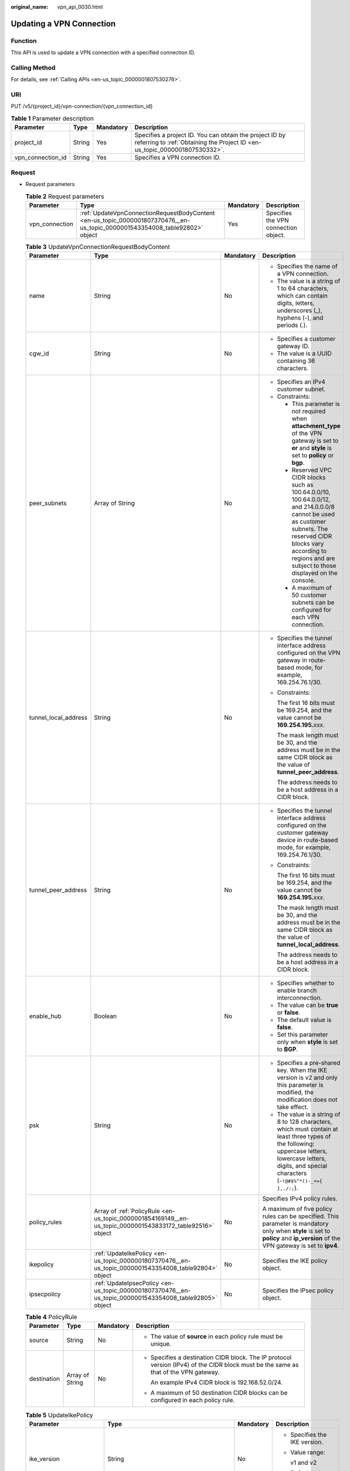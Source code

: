 :original_name: vpn_api_0030.html

.. _vpn_api_0030:

Updating a VPN Connection
=========================

Function
--------

This API is used to update a VPN connection with a specified connection ID.

Calling Method
--------------

For details, see :ref:`Calling APIs <en-us_topic_0000001807530276>`.

URI
---

PUT /v5/{project_id}/vpn-connection/{vpn_connection_id}

.. table:: **Table 1** Parameter description

   +-------------------+--------+-----------+---------------------------------------------------------------------------------------------------------------------------------------+
   | Parameter         | Type   | Mandatory | Description                                                                                                                           |
   +===================+========+===========+=======================================================================================================================================+
   | project_id        | String | Yes       | Specifies a project ID. You can obtain the project ID by referring to :ref:`Obtaining the Project ID <en-us_topic_0000001807530332>`. |
   +-------------------+--------+-----------+---------------------------------------------------------------------------------------------------------------------------------------+
   | vpn_connection_id | String | Yes       | Specifies a VPN connection ID.                                                                                                        |
   +-------------------+--------+-----------+---------------------------------------------------------------------------------------------------------------------------------------+

Request
-------

-  Request parameters

   .. table:: **Table 2** Request parameters

      +----------------+-----------------------------------------------------------------------------------------------------------------------------+-----------+--------------------------------------+
      | Parameter      | Type                                                                                                                        | Mandatory | Description                          |
      +================+=============================================================================================================================+===========+======================================+
      | vpn_connection | :ref:`UpdateVpnConnectionRequestBodyContent <en-us_topic_0000001807370476__en-us_topic_0000001543354008_table92802>` object | Yes       | Specifies the VPN connection object. |
      +----------------+-----------------------------------------------------------------------------------------------------------------------------+-----------+--------------------------------------+

   .. _en-us_topic_0000001807370476__en-us_topic_0000001543354008_table92802:

   .. table:: **Table 3** UpdateVpnConnectionRequestBodyContent

      +----------------------+-----------------------------------------------------------------------------------------------------------+-----------------+--------------------------------------------------------------------------------------------------------------------------------------------------------------------------------------------------------------------------------+
      | Parameter            | Type                                                                                                      | Mandatory       | Description                                                                                                                                                                                                                    |
      +======================+===========================================================================================================+=================+================================================================================================================================================================================================================================+
      | name                 | String                                                                                                    | No              | -  Specifies the name of a VPN connection.                                                                                                                                                                                     |
      |                      |                                                                                                           |                 | -  The value is a string of 1 to 64 characters, which can contain digits, letters, underscores (_), hyphens (-), and periods (.).                                                                                              |
      +----------------------+-----------------------------------------------------------------------------------------------------------+-----------------+--------------------------------------------------------------------------------------------------------------------------------------------------------------------------------------------------------------------------------+
      | cgw_id               | String                                                                                                    | No              | -  Specifies a customer gateway ID.                                                                                                                                                                                            |
      |                      |                                                                                                           |                 | -  The value is a UUID containing 36 characters.                                                                                                                                                                               |
      +----------------------+-----------------------------------------------------------------------------------------------------------+-----------------+--------------------------------------------------------------------------------------------------------------------------------------------------------------------------------------------------------------------------------+
      | peer_subnets         | Array of String                                                                                           | No              | -  Specifies an IPv4 customer subnet.                                                                                                                                                                                          |
      |                      |                                                                                                           |                 | -  Constraints:                                                                                                                                                                                                                |
      |                      |                                                                                                           |                 |                                                                                                                                                                                                                                |
      |                      |                                                                                                           |                 |    -  This parameter is not required when **attachment_type** of the VPN gateway is set to **er** and **style** is set to **policy** or **bgp**.                                                                               |
      |                      |                                                                                                           |                 |                                                                                                                                                                                                                                |
      |                      |                                                                                                           |                 |    -  Reserved VPC CIDR blocks such as 100.64.0.0/10, 100.64.0.0/12, and 214.0.0.0/8 cannot be used as customer subnets. The reserved CIDR blocks vary according to regions and are subject to those displayed on the console. |
      |                      |                                                                                                           |                 |                                                                                                                                                                                                                                |
      |                      |                                                                                                           |                 |    -  A maximum of 50 customer subnets can be configured for each VPN connection.                                                                                                                                              |
      +----------------------+-----------------------------------------------------------------------------------------------------------+-----------------+--------------------------------------------------------------------------------------------------------------------------------------------------------------------------------------------------------------------------------+
      | tunnel_local_address | String                                                                                                    | No              | -  Specifies the tunnel interface address configured on the VPN gateway in route-based mode, for example, 169.254.76.1/30.                                                                                                     |
      |                      |                                                                                                           |                 |                                                                                                                                                                                                                                |
      |                      |                                                                                                           |                 | -  Constraints:                                                                                                                                                                                                                |
      |                      |                                                                                                           |                 |                                                                                                                                                                                                                                |
      |                      |                                                                                                           |                 |    The first 16 bits must be 169.254, and the value cannot be **169.254.195.**\ *xxx*.                                                                                                                                         |
      |                      |                                                                                                           |                 |                                                                                                                                                                                                                                |
      |                      |                                                                                                           |                 |    The mask length must be 30, and the address must be in the same CIDR block as the value of **tunnel_peer_address**.                                                                                                         |
      |                      |                                                                                                           |                 |                                                                                                                                                                                                                                |
      |                      |                                                                                                           |                 |    The address needs to be a host address in a CIDR block.                                                                                                                                                                     |
      +----------------------+-----------------------------------------------------------------------------------------------------------+-----------------+--------------------------------------------------------------------------------------------------------------------------------------------------------------------------------------------------------------------------------+
      | tunnel_peer_address  | String                                                                                                    | No              | -  Specifies the tunnel interface address configured on the customer gateway device in route-based mode, for example, 169.254.76.1/30.                                                                                         |
      |                      |                                                                                                           |                 |                                                                                                                                                                                                                                |
      |                      |                                                                                                           |                 | -  Constraints:                                                                                                                                                                                                                |
      |                      |                                                                                                           |                 |                                                                                                                                                                                                                                |
      |                      |                                                                                                           |                 |    The first 16 bits must be 169.254, and the value cannot be **169.254.195.**\ *xxx*.                                                                                                                                         |
      |                      |                                                                                                           |                 |                                                                                                                                                                                                                                |
      |                      |                                                                                                           |                 |    The mask length must be 30, and the address must be in the same CIDR block as the value of **tunnel_local_address**.                                                                                                        |
      |                      |                                                                                                           |                 |                                                                                                                                                                                                                                |
      |                      |                                                                                                           |                 |    The address needs to be a host address in a CIDR block.                                                                                                                                                                     |
      +----------------------+-----------------------------------------------------------------------------------------------------------+-----------------+--------------------------------------------------------------------------------------------------------------------------------------------------------------------------------------------------------------------------------+
      | enable_hub           | Boolean                                                                                                   | No              | -  Specifies whether to enable branch interconnection.                                                                                                                                                                         |
      |                      |                                                                                                           |                 | -  The value can be **true** or **false**.                                                                                                                                                                                     |
      |                      |                                                                                                           |                 | -  The default value is **false**.                                                                                                                                                                                             |
      |                      |                                                                                                           |                 | -  Set this parameter only when **style** is set to **BGP**.                                                                                                                                                                   |
      +----------------------+-----------------------------------------------------------------------------------------------------------+-----------------+--------------------------------------------------------------------------------------------------------------------------------------------------------------------------------------------------------------------------------+
      | psk                  | String                                                                                                    | No              | -  Specifies a pre-shared key. When the IKE version is v2 and only this parameter is modified, the modification does not take effect.                                                                                          |
      |                      |                                                                                                           |                 | -  The value is a string of 8 to 128 characters, which must contain at least three types of the following: uppercase letters, lowercase letters, digits, and special characters (``~!@#$%^*()-_+={ },./:;``).                  |
      +----------------------+-----------------------------------------------------------------------------------------------------------+-----------------+--------------------------------------------------------------------------------------------------------------------------------------------------------------------------------------------------------------------------------+
      | policy_rules         | Array of :ref:`PolicyRule <en-us_topic_0000001854169149__en-us_topic_0000001543833172_table92516>` object | No              | Specifies IPv4 policy rules.                                                                                                                                                                                                   |
      |                      |                                                                                                           |                 |                                                                                                                                                                                                                                |
      |                      |                                                                                                           |                 | A maximum of five policy rules can be specified. This parameter is mandatory only when **style** is set to **policy** and **ip_version** of the VPN gateway is set to **ipv4**.                                                |
      +----------------------+-----------------------------------------------------------------------------------------------------------+-----------------+--------------------------------------------------------------------------------------------------------------------------------------------------------------------------------------------------------------------------------+
      | ikepolicy            | :ref:`UpdateIkePolicy <en-us_topic_0000001807370476__en-us_topic_0000001543354008_table92804>` object     | No              | Specifies the IKE policy object.                                                                                                                                                                                               |
      +----------------------+-----------------------------------------------------------------------------------------------------------+-----------------+--------------------------------------------------------------------------------------------------------------------------------------------------------------------------------------------------------------------------------+
      | ipsecpolicy          | :ref:`UpdateIpsecPolicy <en-us_topic_0000001807370476__en-us_topic_0000001543354008_table92805>` object   | No              | Specifies the IPsec policy object.                                                                                                                                                                                             |
      +----------------------+-----------------------------------------------------------------------------------------------------------+-----------------+--------------------------------------------------------------------------------------------------------------------------------------------------------------------------------------------------------------------------------+

   .. table:: **Table 4** PolicyRule

      +-----------------+-----------------+-----------------+--------------------------------------------------------------------------------------------------------------------------------------+
      | Parameter       | Type            | Mandatory       | Description                                                                                                                          |
      +=================+=================+=================+======================================================================================================================================+
      | source          | String          | No              | -  The value of **source** in each policy rule must be unique.                                                                       |
      +-----------------+-----------------+-----------------+--------------------------------------------------------------------------------------------------------------------------------------+
      | destination     | Array of String | No              | -  Specifies a destination CIDR block. The IP protocol version (IPv4) of the CIDR block must be the same as that of the VPN gateway. |
      |                 |                 |                 |                                                                                                                                      |
      |                 |                 |                 |    An example IPv4 CIDR block is 192.168.52.0/24.                                                                                    |
      |                 |                 |                 |                                                                                                                                      |
      |                 |                 |                 | -  A maximum of 50 destination CIDR blocks can be configured in each policy rule.                                                    |
      +-----------------+-----------------+-----------------+--------------------------------------------------------------------------------------------------------------------------------------+

   .. _en-us_topic_0000001807370476__en-us_topic_0000001543354008_table92804:

   .. table:: **Table 5** UpdateIkePolicy

      +--------------------------+-------------------------------------------------------------------------------------------------+-----------------+------------------------------------------------------------------------------------------------------------------------------------------------------------------------------+
      | Parameter                | Type                                                                                            | Mandatory       | Description                                                                                                                                                                  |
      +==========================+=================================================================================================+=================+==============================================================================================================================================================================+
      | ike_version              | String                                                                                          | No              | -  Specifies the IKE version.                                                                                                                                                |
      |                          |                                                                                                 |                 |                                                                                                                                                                              |
      |                          |                                                                                                 |                 | -  Value range:                                                                                                                                                              |
      |                          |                                                                                                 |                 |                                                                                                                                                                              |
      |                          |                                                                                                 |                 |    v1 and v2                                                                                                                                                                 |
      |                          |                                                                                                 |                 |                                                                                                                                                                              |
      |                          |                                                                                                 |                 | -  Default value:                                                                                                                                                            |
      |                          |                                                                                                 |                 |                                                                                                                                                                              |
      |                          |                                                                                                 |                 |    v2                                                                                                                                                                        |
      +--------------------------+-------------------------------------------------------------------------------------------------+-----------------+------------------------------------------------------------------------------------------------------------------------------------------------------------------------------+
      | phase1_negotiation_mode  | String                                                                                          | No              | -  Specifies the negotiation mode.                                                                                                                                           |
      |                          |                                                                                                 |                 |                                                                                                                                                                              |
      |                          |                                                                                                 |                 | -  Value range:                                                                                                                                                              |
      |                          |                                                                                                 |                 |                                                                                                                                                                              |
      |                          |                                                                                                 |                 |    **main**: ensures high security during negotiation.                                                                                                                       |
      |                          |                                                                                                 |                 |                                                                                                                                                                              |
      |                          |                                                                                                 |                 |    **aggressive**: ensures fast negotiation and a high negotiation success rate.                                                                                             |
      |                          |                                                                                                 |                 |                                                                                                                                                                              |
      |                          |                                                                                                 |                 | -  This parameter takes effect only for IKEv1.                                                                                                                               |
      +--------------------------+-------------------------------------------------------------------------------------------------+-----------------+------------------------------------------------------------------------------------------------------------------------------------------------------------------------------+
      | authentication_algorithm | String                                                                                          | No              | -  Specifies an authentication algorithm. The modification of this field takes effect only after SAs in phase 1 are aged.                                                    |
      |                          |                                                                                                 |                 |                                                                                                                                                                              |
      |                          |                                                                                                 |                 | -  Value range:                                                                                                                                                              |
      |                          |                                                                                                 |                 |                                                                                                                                                                              |
      |                          |                                                                                                 |                 |    sha2-512, sha2-384, sha2-256, sha1, md5                                                                                                                                   |
      |                          |                                                                                                 |                 |                                                                                                                                                                              |
      |                          |                                                                                                 |                 |    Exercise caution when using **sha1** and **md5** as they have low security.                                                                                               |
      +--------------------------+-------------------------------------------------------------------------------------------------+-----------------+------------------------------------------------------------------------------------------------------------------------------------------------------------------------------+
      | encryption_algorithm     | String                                                                                          | No              | -  Specifies an encryption algorithm. The modification of this field takes effect only after SAs in phase 1 are aged.                                                        |
      |                          |                                                                                                 |                 |                                                                                                                                                                              |
      |                          |                                                                                                 |                 | -  Value range:                                                                                                                                                              |
      |                          |                                                                                                 |                 |                                                                                                                                                                              |
      |                          |                                                                                                 |                 |    aes-256-gcm-16, aes-128-gcm-16, aes-256, aes-192, aes-128, 3des                                                                                                           |
      |                          |                                                                                                 |                 |                                                                                                                                                                              |
      |                          |                                                                                                 |                 |    Exercise caution when using **3des**, **aes-128**, **aes-192**, and **aes-256** as they have low security.                                                                |
      +--------------------------+-------------------------------------------------------------------------------------------------+-----------------+------------------------------------------------------------------------------------------------------------------------------------------------------------------------------+
      | dh_group                 | String                                                                                          | No              | -  Specifies the DH group used for key exchange in phase 1. The modification of this field takes effect only after SAs in phase 1 are aged.                                  |
      |                          |                                                                                                 |                 |                                                                                                                                                                              |
      |                          |                                                                                                 |                 | -  The value can be **group1**, **group2**, **group5**, **group14**, **group15**, **group16**, **group19**, **group20**, or **group21**.                                     |
      |                          |                                                                                                 |                 |                                                                                                                                                                              |
      |                          |                                                                                                 |                 |    Exercise caution when using **group1**, **group2**, **group5**, or **group14** as they have low security.                                                                 |
      +--------------------------+-------------------------------------------------------------------------------------------------+-----------------+------------------------------------------------------------------------------------------------------------------------------------------------------------------------------+
      | lifetime_seconds         | Integer                                                                                         | No              | -  Specifies the SA lifetime. When the lifetime expires, an IKE SA is automatically updated. The modification of this field takes effect only after SAs in phase 1 are aged. |
      |                          |                                                                                                 |                 | -  The value ranges from 60 to 604800, in seconds.                                                                                                                           |
      +--------------------------+-------------------------------------------------------------------------------------------------+-----------------+------------------------------------------------------------------------------------------------------------------------------------------------------------------------------+
      | local_id_type            | String                                                                                          | No              | -  Specifies the local ID type.                                                                                                                                              |
      |                          |                                                                                                 |                 | -  Value range:                                                                                                                                                              |
      |                          |                                                                                                 |                 |                                                                                                                                                                              |
      |                          |                                                                                                 |                 |    -  **ip**                                                                                                                                                                 |
      |                          |                                                                                                 |                 |    -  **fqdn** (currently not supported)                                                                                                                                     |
      +--------------------------+-------------------------------------------------------------------------------------------------+-----------------+------------------------------------------------------------------------------------------------------------------------------------------------------------------------------+
      | local_id                 | String                                                                                          | No              | -  Specifies the local ID.                                                                                                                                                   |
      |                          |                                                                                                 |                 |                                                                                                                                                                              |
      |                          |                                                                                                 |                 | -  Constraints:                                                                                                                                                              |
      |                          |                                                                                                 |                 |                                                                                                                                                                              |
      |                          |                                                                                                 |                 |    When **local_id_type** is set to **ip**, this parameter is optional. If it is set, the value must be an IPv4 address.                                                     |
      +--------------------------+-------------------------------------------------------------------------------------------------+-----------------+------------------------------------------------------------------------------------------------------------------------------------------------------------------------------+
      | peer_id_type             | String                                                                                          | No              | -  Specifies the peer ID type.                                                                                                                                               |
      |                          |                                                                                                 |                 | -  Value range:                                                                                                                                                              |
      |                          |                                                                                                 |                 |                                                                                                                                                                              |
      |                          |                                                                                                 |                 |    -  **ip**                                                                                                                                                                 |
      |                          |                                                                                                 |                 |    -  **fqdn** (currently not supported)                                                                                                                                     |
      +--------------------------+-------------------------------------------------------------------------------------------------+-----------------+------------------------------------------------------------------------------------------------------------------------------------------------------------------------------+
      | peer_id                  | String                                                                                          | No              | -  Specifies the peer ID.                                                                                                                                                    |
      |                          |                                                                                                 |                 |                                                                                                                                                                              |
      |                          |                                                                                                 |                 | -  Constraints:                                                                                                                                                              |
      |                          |                                                                                                 |                 |                                                                                                                                                                              |
      |                          |                                                                                                 |                 |    When **local_id_type** is set to **ip**, this parameter is optional. If it is set, the value must be an IPv4 address.                                                     |
      +--------------------------+-------------------------------------------------------------------------------------------------+-----------------+------------------------------------------------------------------------------------------------------------------------------------------------------------------------------+
      | dpd                      | :ref:`UpdateDpd <en-us_topic_0000001807370476__en-us_topic_0000001543354008_table92806>` object | No              | Specifies the DPD object.                                                                                                                                                    |
      +--------------------------+-------------------------------------------------------------------------------------------------+-----------------+------------------------------------------------------------------------------------------------------------------------------------------------------------------------------+

   .. _en-us_topic_0000001807370476__en-us_topic_0000001543354008_table92806:

   .. table:: **Table 6** UpdateDpd

      +-----------------+-----------------+-----------------+------------------------------------------------------------------------------------------------------+
      | Parameter       | Type            | Mandatory       | Description                                                                                          |
      +=================+=================+=================+======================================================================================================+
      | timeout         | Integer         | No              | -  Specifies the interval for retransmitting DPD packets.                                            |
      |                 |                 |                 | -  The value ranges from 2 to 60, in seconds. The default value is 15.                               |
      +-----------------+-----------------+-----------------+------------------------------------------------------------------------------------------------------+
      | interval        | Integer         | No              | -  Specifies the DPD idle timeout period.                                                            |
      |                 |                 |                 | -  The value ranges from 10 to 3600, in seconds. The default value is 30.                            |
      +-----------------+-----------------+-----------------+------------------------------------------------------------------------------------------------------+
      | msg             | String          | No              | -  Specifies the format of DPD packets.                                                              |
      |                 |                 |                 |                                                                                                      |
      |                 |                 |                 | -  Value range:                                                                                      |
      |                 |                 |                 |                                                                                                      |
      |                 |                 |                 |    **seq-hash-notify**: indicates that the payload of DPD packets is in the sequence of hash-notify. |
      |                 |                 |                 |                                                                                                      |
      |                 |                 |                 |    **seq-notify-hash**: indicates that the payload of DPD packets is in the sequence of notify-hash. |
      |                 |                 |                 |                                                                                                      |
      |                 |                 |                 |    The default value is **seq-hash-notify**.                                                         |
      +-----------------+-----------------+-----------------+------------------------------------------------------------------------------------------------------+

   .. _en-us_topic_0000001807370476__en-us_topic_0000001543354008_table92805:

   .. table:: **Table 7** UpdateIpsecPolicy

      +--------------------------+-----------------+-----------------+----------------------------------------------------------------------------------------------------------------------------------------------------------------------------------------------------------------------------------+
      | Parameter                | Type            | Mandatory       | Description                                                                                                                                                                                                                      |
      +==========================+=================+=================+==================================================================================================================================================================================================================================+
      | authentication_algorithm | String          | No              | -  Specifies an authentication algorithm. Exercise caution when using SHA1 and MD5 as they have low security. The modification of this field takes effect only after SAs in phase 2 are aged.                                    |
      |                          |                 |                 |                                                                                                                                                                                                                                  |
      |                          |                 |                 | -  Value range:                                                                                                                                                                                                                  |
      |                          |                 |                 |                                                                                                                                                                                                                                  |
      |                          |                 |                 |    sha2-512, sha2-384, sha2-256, sha1, md5                                                                                                                                                                                       |
      +--------------------------+-----------------+-----------------+----------------------------------------------------------------------------------------------------------------------------------------------------------------------------------------------------------------------------------+
      | encryption_algorithm     | String          | No              | -  Specifies an encryption algorithm. Exercise caution when using **3des**, **aes-128**, **aes-192**, and **aes-256** as they have low security. The modification of this field takes effect only after SAs in phase 2 are aged. |
      |                          |                 |                 |                                                                                                                                                                                                                                  |
      |                          |                 |                 | -  Value range:                                                                                                                                                                                                                  |
      |                          |                 |                 |                                                                                                                                                                                                                                  |
      |                          |                 |                 |    aes-256-gcm-16, aes-128-gcm-16, aes-256, aes-192, aes-128, 3des                                                                                                                                                               |
      +--------------------------+-----------------+-----------------+----------------------------------------------------------------------------------------------------------------------------------------------------------------------------------------------------------------------------------+
      | pfs                      | String          | No              | -  Specifies the DH key group used by PFS.                                                                                                                                                                                       |
      |                          |                 |                 |                                                                                                                                                                                                                                  |
      |                          |                 |                 | -  The value can be **group1**, **group2**, **group5**, **group14**, **group15**, **group16**, **group19**, **group20**, **group21**, or **disable**. The default value is **group15**.                                          |
      |                          |                 |                 |                                                                                                                                                                                                                                  |
      |                          |                 |                 |    Exercise caution when using **group1**, **group2**, **group5**, or **group14** as they have low security.                                                                                                                     |
      +--------------------------+-----------------+-----------------+----------------------------------------------------------------------------------------------------------------------------------------------------------------------------------------------------------------------------------+
      | transform_protocol       | String          | No              | -  Specifies the transfer protocol.                                                                                                                                                                                              |
      |                          |                 |                 |                                                                                                                                                                                                                                  |
      |                          |                 |                 | -  Value range:                                                                                                                                                                                                                  |
      |                          |                 |                 |                                                                                                                                                                                                                                  |
      |                          |                 |                 |    **esp**: encapsulating security payload protocol                                                                                                                                                                              |
      |                          |                 |                 |                                                                                                                                                                                                                                  |
      |                          |                 |                 |    The default value is **esp**.                                                                                                                                                                                                 |
      +--------------------------+-----------------+-----------------+----------------------------------------------------------------------------------------------------------------------------------------------------------------------------------------------------------------------------------+
      | lifetime_seconds         | Integer         | No              | -  Specifies the lifetime of a tunnel established over an IPsec connection. The modification of this field takes effect only after SAs in phase 2 are aged.                                                                      |
      |                          |                 |                 | -  The value ranges from 30 to 604800, in seconds. The default value is 3600.                                                                                                                                                    |
      +--------------------------+-----------------+-----------------+----------------------------------------------------------------------------------------------------------------------------------------------------------------------------------------------------------------------------------+
      | encapsulation_mode       | String          | No              | -  Specifies the packet encapsulation mode.                                                                                                                                                                                      |
      |                          |                 |                 |                                                                                                                                                                                                                                  |
      |                          |                 |                 | -  Value range:                                                                                                                                                                                                                  |
      |                          |                 |                 |                                                                                                                                                                                                                                  |
      |                          |                 |                 |    **tunnel**: encapsulates packets in tunnel mode.                                                                                                                                                                              |
      |                          |                 |                 |                                                                                                                                                                                                                                  |
      |                          |                 |                 |    The default value is **tunnel**.                                                                                                                                                                                              |
      +--------------------------+-----------------+-----------------+----------------------------------------------------------------------------------------------------------------------------------------------------------------------------------------------------------------------------------+

-  Example requests

   #. Update the customer subnet.

      .. code-block:: text

         PUT https://{Endpoint}/v5/{project_id}/vpn-connection/{vpn_connection_id}

         {
             "vpn_connection": {
                 "peer_subnets": [
                     "192.168.1.0/24"
                 ]
             }
         }

   #. Update a policy rule.

      .. code-block:: text

         PUT https://{Endpoint}/v5/{project_id}/vpn-connection/{vpn_connection_id}

         {
             "vpn_connection": {
                 "policy_rules": [{
                     "source": "10.0.0.0/24",
                     "destination": [
                         "192.168.1.0/24"
                     ]
                 }]
             }
         }

   #. Update the SA lifetime.

      .. code-block:: text

         PUT https://{Endpoint}/v5/{project_id}/vpn-connection/{vpn_connection_id}

         {
             "vpn_connection": {
                 "ikepolicy": {
                     "lifetime_seconds": 3600
                 },
                 "ipsecpolicy": {
                     "lifetime_seconds": 3600
                 }
             }
         }

   #. Update the connection name.

      .. code-block:: text

         PUT https://{Endpoint}/v5/{project_id}/vpn-connection/{vpn_connection_id}

         {
             "vpn_connection": {
                 "name": "vpn_connection_name"
             }
         }

Response
--------

-  Response parameters

   Returned status code 200: successful operation

   .. table:: **Table 8** Parameters in the response body

      +----------------+-------------------------------------------------------------------------------------------------------------+--------------------------------------+
      | Parameter      | Type                                                                                                        | Description                          |
      +================+=============================================================================================================+======================================+
      | vpn_connection | :ref:`ResponseVpnConnection <en-us_topic_0000001807370476__en-us_topic_0000001543354008_table92808>` object | Specifies the VPN connection object. |
      +----------------+-------------------------------------------------------------------------------------------------------------+--------------------------------------+
      | request_id     | String                                                                                                      | Specifies a request ID.              |
      +----------------+-------------------------------------------------------------------------------------------------------------+--------------------------------------+

   .. _en-us_topic_0000001807370476__en-us_topic_0000001543354008_table92808:

   .. table:: **Table 9** ResponseVpnConnection

      +-----------------------+------------------------------------------------------------------------------------------------------------------------+------------------------------------------------------------------------------------------------------------------------------------------------------------------------------------------------------------------------------------+
      | Parameter             | Type                                                                                                                   | Description                                                                                                                                                                                                                        |
      +=======================+========================================================================================================================+====================================================================================================================================================================================================================================+
      | id                    | String                                                                                                                 | -  Specifies a VPN connection ID.                                                                                                                                                                                                  |
      |                       |                                                                                                                        | -  The value is a UUID containing 36 characters.                                                                                                                                                                                   |
      +-----------------------+------------------------------------------------------------------------------------------------------------------------+------------------------------------------------------------------------------------------------------------------------------------------------------------------------------------------------------------------------------------+
      | name                  | String                                                                                                                 | -  Specifies the name of a VPN connection.                                                                                                                                                                                         |
      |                       |                                                                                                                        | -  The value is a string of 1 to 64 characters, which can contain digits, letters, underscores (_), and hyphens (-).                                                                                                               |
      +-----------------------+------------------------------------------------------------------------------------------------------------------------+------------------------------------------------------------------------------------------------------------------------------------------------------------------------------------------------------------------------------------+
      | vgw_id                | String                                                                                                                 | -  Specifies a VPN gateway ID.                                                                                                                                                                                                     |
      |                       |                                                                                                                        | -  The value is a UUID containing 36 characters.                                                                                                                                                                                   |
      +-----------------------+------------------------------------------------------------------------------------------------------------------------+------------------------------------------------------------------------------------------------------------------------------------------------------------------------------------------------------------------------------------+
      | vgw_ip                | String                                                                                                                 | -  Specifies an EIP ID or private IP address of the VPN gateway.                                                                                                                                                                   |
      |                       |                                                                                                                        | -  The value is a UUID containing 36 characters or an IPv4 address in dotted decimal notation (for example, 192.168.45.7).                                                                                                         |
      +-----------------------+------------------------------------------------------------------------------------------------------------------------+------------------------------------------------------------------------------------------------------------------------------------------------------------------------------------------------------------------------------------+
      | style                 | String                                                                                                                 | -  Specifies the connection mode.                                                                                                                                                                                                  |
      |                       |                                                                                                                        |                                                                                                                                                                                                                                    |
      |                       |                                                                                                                        | -  Value range:                                                                                                                                                                                                                    |
      |                       |                                                                                                                        |                                                                                                                                                                                                                                    |
      |                       |                                                                                                                        |    **POLICY**: policy-based mode                                                                                                                                                                                                   |
      |                       |                                                                                                                        |                                                                                                                                                                                                                                    |
      |                       |                                                                                                                        |    **STATIC**: static routing mode                                                                                                                                                                                                 |
      |                       |                                                                                                                        |                                                                                                                                                                                                                                    |
      |                       |                                                                                                                        |    **BGP**: BGP routing mode                                                                                                                                                                                                       |
      +-----------------------+------------------------------------------------------------------------------------------------------------------------+------------------------------------------------------------------------------------------------------------------------------------------------------------------------------------------------------------------------------------+
      | cgw_id                | String                                                                                                                 | -  Specifies a customer gateway ID.                                                                                                                                                                                                |
      |                       |                                                                                                                        | -  The value is a UUID containing 36 characters.                                                                                                                                                                                   |
      +-----------------------+------------------------------------------------------------------------------------------------------------------------+------------------------------------------------------------------------------------------------------------------------------------------------------------------------------------------------------------------------------------+
      | peer_subnets          | Array of String                                                                                                        | Specifies an IPv4 customer subnet. This parameter is not returned when **attachment_type** of the VPN gateway is set to **ER** and **style** is set to **BGP** or **POLICY**.                                                      |
      +-----------------------+------------------------------------------------------------------------------------------------------------------------+------------------------------------------------------------------------------------------------------------------------------------------------------------------------------------------------------------------------------------+
      | tunnel_local_address  | String                                                                                                                 | Specifies the tunnel interface address configured on the VPN gateway in route-based mode. This parameter is valid only when **style** is **STATIC** or **BGP**.                                                                    |
      +-----------------------+------------------------------------------------------------------------------------------------------------------------+------------------------------------------------------------------------------------------------------------------------------------------------------------------------------------------------------------------------------------+
      | tunnel_peer_address   | String                                                                                                                 | Specifies the tunnel interface address configured on the customer gateway device in route-based mode. This parameter is valid only when **style** is **STATIC** or **BGP**.                                                        |
      +-----------------------+------------------------------------------------------------------------------------------------------------------------+------------------------------------------------------------------------------------------------------------------------------------------------------------------------------------------------------------------------------------+
      | enable_nqa            | Boolean                                                                                                                | -  Specifies whether NQA is enabled. This parameter is returned only when **style** is **STATIC**.                                                                                                                                 |
      |                       |                                                                                                                        | -  The value can be **true** or **false**.                                                                                                                                                                                         |
      +-----------------------+------------------------------------------------------------------------------------------------------------------------+------------------------------------------------------------------------------------------------------------------------------------------------------------------------------------------------------------------------------------+
      | enable_hub            | Boolean                                                                                                                | -  Specifies whether branch interconnection is enabled. This parameter is returned only when **style** is **BGP**.                                                                                                                 |
      |                       |                                                                                                                        | -  The value can be **true** or **false**.                                                                                                                                                                                         |
      +-----------------------+------------------------------------------------------------------------------------------------------------------------+------------------------------------------------------------------------------------------------------------------------------------------------------------------------------------------------------------------------------------+
      | policy_rules          | Array of :ref:`PolicyRule <en-us_topic_0000001807370476__en-us_topic_0000001543354008_table92809>` objects             | Specifies IPv4 policy rules, which are returned only when **style** is set to **POLICY** and **ip_version** of the VPN gateway is set to **ipv4**.                                                                                 |
      +-----------------------+------------------------------------------------------------------------------------------------------------------------+------------------------------------------------------------------------------------------------------------------------------------------------------------------------------------------------------------------------------------+
      | ikepolicy             | :ref:`IkePolicy <en-us_topic_0000001807370476__en-us_topic_0000001543354008_table92810>` object                        | Specifies the IKE policy object.                                                                                                                                                                                                   |
      +-----------------------+------------------------------------------------------------------------------------------------------------------------+------------------------------------------------------------------------------------------------------------------------------------------------------------------------------------------------------------------------------------+
      | ipsecpolicy           | :ref:`IpsecPolicy <en-us_topic_0000001807370476__en-us_topic_0000001543354008_table92811>` object                      | Specifies the IPsec policy object.                                                                                                                                                                                                 |
      +-----------------------+------------------------------------------------------------------------------------------------------------------------+------------------------------------------------------------------------------------------------------------------------------------------------------------------------------------------------------------------------------------+
      | created_at            | String                                                                                                                 | -  Specifies the time when the VPN connection is created.                                                                                                                                                                          |
      |                       |                                                                                                                        | -  The UTC time format is *yyyy-MM-ddTHH:mm:ss.SSSZ*.                                                                                                                                                                              |
      +-----------------------+------------------------------------------------------------------------------------------------------------------------+------------------------------------------------------------------------------------------------------------------------------------------------------------------------------------------------------------------------------------+
      | updated_at            | String                                                                                                                 | -  Specifies the last update time.                                                                                                                                                                                                 |
      |                       |                                                                                                                        | -  The UTC time format is *yyyy-MM-ddTHH:mm:ss.SSSZ*.                                                                                                                                                                              |
      +-----------------------+------------------------------------------------------------------------------------------------------------------------+------------------------------------------------------------------------------------------------------------------------------------------------------------------------------------------------------------------------------------+
      | enterprise_project_id | String                                                                                                                 | -  Specifies an enterprise project ID.                                                                                                                                                                                             |
      |                       |                                                                                                                        | -  The value is a UUID containing 36 characters. The value must be the same as the enterprise project ID of the VPN gateway specified by **vgw_id**.                                                                               |
      +-----------------------+------------------------------------------------------------------------------------------------------------------------+------------------------------------------------------------------------------------------------------------------------------------------------------------------------------------------------------------------------------------+
      | connection_monitor_id | String                                                                                                                 | -  Specifies the ID of a VPN connection monitor. This parameter is available only when a connection monitor is created for a VPN connection.                                                                                       |
      |                       |                                                                                                                        | -  The value is a UUID containing 36 characters.                                                                                                                                                                                   |
      +-----------------------+------------------------------------------------------------------------------------------------------------------------+------------------------------------------------------------------------------------------------------------------------------------------------------------------------------------------------------------------------------------+
      | ha_role               | String                                                                                                                 | -  For a VPN gateway in active/standby mode, **master** indicates the active connection, and **slave** indicates the standby connection. For a VPN gateway in active-active mode, the value of **ha_role** can only be **master**. |
      |                       |                                                                                                                        | -  The default value is **master**.                                                                                                                                                                                                |
      +-----------------------+------------------------------------------------------------------------------------------------------------------------+------------------------------------------------------------------------------------------------------------------------------------------------------------------------------------------------------------------------------------+
      | tags                  | Array of :ref:`VpnResourceTag <en-us_topic_0000001807370476__en-us_topic_0000001543354008_table4138248135518>` objects | Specifies a tag list.                                                                                                                                                                                                              |
      +-----------------------+------------------------------------------------------------------------------------------------------------------------+------------------------------------------------------------------------------------------------------------------------------------------------------------------------------------------------------------------------------------+
      | eip_id                | String                                                                                                                 | -  Specifies an EIP ID or private IP address of the VPN gateway.                                                                                                                                                                   |
      |                       |                                                                                                                        |                                                                                                                                                                                                                                    |
      |                       |                                                                                                                        | -  The value is a UUID containing 36 characters or an IPv4 address in dotted decimal notation (for example, 192.168.45.7).                                                                                                         |
      |                       |                                                                                                                        |                                                                                                                                                                                                                                    |
      |                       |                                                                                                                        |    This parameter has been deprecated, but is retained for compatibility purposes. Using this parameter is not recommended.                                                                                                        |
      +-----------------------+------------------------------------------------------------------------------------------------------------------------+------------------------------------------------------------------------------------------------------------------------------------------------------------------------------------------------------------------------------------+
      | type                  | String                                                                                                                 | -  Specifies the connection mode.                                                                                                                                                                                                  |
      |                       |                                                                                                                        |                                                                                                                                                                                                                                    |
      |                       |                                                                                                                        | -  Value range:                                                                                                                                                                                                                    |
      |                       |                                                                                                                        |                                                                                                                                                                                                                                    |
      |                       |                                                                                                                        |    **POLICY**: policy-based mode                                                                                                                                                                                                   |
      |                       |                                                                                                                        |                                                                                                                                                                                                                                    |
      |                       |                                                                                                                        |    **ROUTE**: routing mode                                                                                                                                                                                                         |
      |                       |                                                                                                                        |                                                                                                                                                                                                                                    |
      |                       |                                                                                                                        |    This parameter has been deprecated, but is retained for compatibility purposes. Using this parameter is not recommended.                                                                                                        |
      +-----------------------+------------------------------------------------------------------------------------------------------------------------+------------------------------------------------------------------------------------------------------------------------------------------------------------------------------------------------------------------------------------+
      | route_mode            | String                                                                                                                 | -  Specifies the routing mode.                                                                                                                                                                                                     |
      |                       |                                                                                                                        |                                                                                                                                                                                                                                    |
      |                       |                                                                                                                        | -  Value range:                                                                                                                                                                                                                    |
      |                       |                                                                                                                        |                                                                                                                                                                                                                                    |
      |                       |                                                                                                                        |    **static**: static routing mode                                                                                                                                                                                                 |
      |                       |                                                                                                                        |                                                                                                                                                                                                                                    |
      |                       |                                                                                                                        |    **bgp**: BGP routing mode                                                                                                                                                                                                       |
      |                       |                                                                                                                        |                                                                                                                                                                                                                                    |
      |                       |                                                                                                                        |    This parameter has been deprecated, but is retained for compatibility purposes. Using this parameter is not recommended.                                                                                                        |
      +-----------------------+------------------------------------------------------------------------------------------------------------------------+------------------------------------------------------------------------------------------------------------------------------------------------------------------------------------------------------------------------------------+

   .. _en-us_topic_0000001807370476__en-us_topic_0000001543354008_table92809:

   .. table:: **Table 10** PolicyRule

      +-------------+-----------------+------------------------------------------------------------------------------------------------------------------------------------------------------------------+
      | Parameter   | Type            | Description                                                                                                                                                      |
      +=============+=================+==================================================================================================================================================================+
      | source      | String          | Specifies a source CIDR block.                                                                                                                                   |
      +-------------+-----------------+------------------------------------------------------------------------------------------------------------------------------------------------------------------+
      | destination | Array of String | Specifies a destination CIDR block. An example IPv4 CIDR block is 192.168.52.0/24. A maximum of 50 destination CIDR blocks can be returned for each policy rule. |
      +-------------+-----------------+------------------------------------------------------------------------------------------------------------------------------------------------------------------+

   .. _en-us_topic_0000001807370476__en-us_topic_0000001543354008_table92810:

   .. table:: **Table 11** IkePolicy

      +--------------------------+-------------------------------------------------------------------------------------------+-------------------------------------------------------------------------------------------------------------------------------------------------------------------------------------------------------------------------------------------------------------+
      | Parameter                | Type                                                                                      | Description                                                                                                                                                                                                                                                 |
      +==========================+===========================================================================================+=============================================================================================================================================================================================================================================================+
      | ike_version              | String                                                                                    | -  Specifies the IKE version.                                                                                                                                                                                                                               |
      |                          |                                                                                           | -  The value can be **v1** or **v2**.                                                                                                                                                                                                                       |
      +--------------------------+-------------------------------------------------------------------------------------------+-------------------------------------------------------------------------------------------------------------------------------------------------------------------------------------------------------------------------------------------------------------+
      | phase1_negotiation_mode  | String                                                                                    | -  Specifies the negotiation mode. This parameter is available only when the IKE version is **v1**.                                                                                                                                                         |
      |                          |                                                                                           |                                                                                                                                                                                                                                                             |
      |                          |                                                                                           | -  Value range:                                                                                                                                                                                                                                             |
      |                          |                                                                                           |                                                                                                                                                                                                                                                             |
      |                          |                                                                                           |    **main**: ensures high security during negotiation.                                                                                                                                                                                                      |
      |                          |                                                                                           |                                                                                                                                                                                                                                                             |
      |                          |                                                                                           |    **aggressive**: ensures fast negotiation and a high negotiation success rate.                                                                                                                                                                            |
      +--------------------------+-------------------------------------------------------------------------------------------+-------------------------------------------------------------------------------------------------------------------------------------------------------------------------------------------------------------------------------------------------------------+
      | authentication_algorithm | String                                                                                    | -  Specifies an authentication algorithm.                                                                                                                                                                                                                   |
      |                          |                                                                                           | -  The value can be **sha2-512**, **sha2-384**, **sha2-256**, **sha1**, or **md5**.                                                                                                                                                                         |
      +--------------------------+-------------------------------------------------------------------------------------------+-------------------------------------------------------------------------------------------------------------------------------------------------------------------------------------------------------------------------------------------------------------+
      | encryption_algorithm     | String                                                                                    | -  Specifies an encryption algorithm.                                                                                                                                                                                                                       |
      |                          |                                                                                           | -  The value can be **aes-256-gcm-16**, **aes-128-gcm-16**, **aes-256**, **aes-192**, **aes-128**, or **3des**.                                                                                                                                             |
      +--------------------------+-------------------------------------------------------------------------------------------+-------------------------------------------------------------------------------------------------------------------------------------------------------------------------------------------------------------------------------------------------------------+
      | dh_group                 | String                                                                                    | -  Specifies the DH group used for key exchange in phase 1.                                                                                                                                                                                                 |
      |                          |                                                                                           | -  The value can be **group1**, **group2**, **group5**, **group14**, **group15**, **group16**, **group19**, **group20**, or **group21**.                                                                                                                    |
      +--------------------------+-------------------------------------------------------------------------------------------+-------------------------------------------------------------------------------------------------------------------------------------------------------------------------------------------------------------------------------------------------------------+
      | authentication_method    | String                                                                                    | -  Specifies the authentication method used during IKE negotiation.                                                                                                                                                                                         |
      |                          |                                                                                           |                                                                                                                                                                                                                                                             |
      |                          |                                                                                           | -  Value range:                                                                                                                                                                                                                                             |
      |                          |                                                                                           |                                                                                                                                                                                                                                                             |
      |                          |                                                                                           |    **pre-share**: pre-shared key                                                                                                                                                                                                                            |
      +--------------------------+-------------------------------------------------------------------------------------------+-------------------------------------------------------------------------------------------------------------------------------------------------------------------------------------------------------------------------------------------------------------+
      | lifetime_seconds         | Integer                                                                                   | -  Specifies the SA lifetime. When the lifetime expires, an IKE SA is automatically updated.                                                                                                                                                                |
      |                          |                                                                                           | -  The value ranges from 60 to 604800, in seconds.                                                                                                                                                                                                          |
      +--------------------------+-------------------------------------------------------------------------------------------+-------------------------------------------------------------------------------------------------------------------------------------------------------------------------------------------------------------------------------------------------------------+
      | local_id_type            | String                                                                                    | -  Specifies the local ID type.                                                                                                                                                                                                                             |
      |                          |                                                                                           | -  Value range:                                                                                                                                                                                                                                             |
      |                          |                                                                                           |                                                                                                                                                                                                                                                             |
      |                          |                                                                                           |    -  **ip**                                                                                                                                                                                                                                                |
      |                          |                                                                                           |    -  **fqdn** (currently not supported)                                                                                                                                                                                                                    |
      +--------------------------+-------------------------------------------------------------------------------------------+-------------------------------------------------------------------------------------------------------------------------------------------------------------------------------------------------------------------------------------------------------------+
      | local_id                 | String                                                                                    | Specifies the local ID. When **local_id_type** is set to **ip**, the local ID specified when the VPN connection is created or updated is returned. If no local ID is specified, the VPN gateway IP address corresponding to the VPN connection is returned. |
      +--------------------------+-------------------------------------------------------------------------------------------+-------------------------------------------------------------------------------------------------------------------------------------------------------------------------------------------------------------------------------------------------------------+
      | peer_id_type             | String                                                                                    | -  Specifies the peer ID type.                                                                                                                                                                                                                              |
      |                          |                                                                                           | -  Value range:                                                                                                                                                                                                                                             |
      |                          |                                                                                           |                                                                                                                                                                                                                                                             |
      |                          |                                                                                           |    -  **ip**                                                                                                                                                                                                                                                |
      |                          |                                                                                           |    -  **any**                                                                                                                                                                                                                                               |
      |                          |                                                                                           |    -  **fqdn** (currently not supported)                                                                                                                                                                                                                    |
      +--------------------------+-------------------------------------------------------------------------------------------+-------------------------------------------------------------------------------------------------------------------------------------------------------------------------------------------------------------------------------------------------------------+
      | peer_id                  | String                                                                                    | Specifies the peer ID. When **peer_id_type** is set to **ip**, the peer ID specified when the VPN connection is created or updated is returned. If no peer ID is specified, the IP address of the customer gateway is returned.                             |
      +--------------------------+-------------------------------------------------------------------------------------------+-------------------------------------------------------------------------------------------------------------------------------------------------------------------------------------------------------------------------------------------------------------+
      | dpd                      | :ref:`Dpd <en-us_topic_0000001807370476__en-us_topic_0000001543354008_table92813>` object | Specifies the DPD object.                                                                                                                                                                                                                                   |
      +--------------------------+-------------------------------------------------------------------------------------------+-------------------------------------------------------------------------------------------------------------------------------------------------------------------------------------------------------------------------------------------------------------+

   .. _en-us_topic_0000001807370476__en-us_topic_0000001543354008_table92813:

   .. table:: **Table 12** Dpd

      +-----------------------+-----------------------+------------------------------------------------------------------------------------------------------+
      | Parameter             | Type                  | Description                                                                                          |
      +=======================+=======================+======================================================================================================+
      | timeout               | Integer               | -  Specifies the interval for retransmitting DPD packets.                                            |
      |                       |                       | -  The value ranges from 2 to 60, in seconds.                                                        |
      +-----------------------+-----------------------+------------------------------------------------------------------------------------------------------+
      | interval              | Integer               | -  Specifies the DPD idle timeout period.                                                            |
      |                       |                       | -  The value ranges from 10 to 3600, in seconds.                                                     |
      +-----------------------+-----------------------+------------------------------------------------------------------------------------------------------+
      | msg                   | String                | -  Specifies the format of DPD packets.                                                              |
      |                       |                       |                                                                                                      |
      |                       |                       | -  Value range:                                                                                      |
      |                       |                       |                                                                                                      |
      |                       |                       |    **seq-hash-notify**: indicates that the payload of DPD packets is in the sequence of hash-notify. |
      |                       |                       |                                                                                                      |
      |                       |                       |    **seq-notify-hash**: indicates that the payload of DPD packets is in the sequence of notify-hash. |
      +-----------------------+-----------------------+------------------------------------------------------------------------------------------------------+

   .. _en-us_topic_0000001807370476__en-us_topic_0000001543354008_table92811:

   .. table:: **Table 13** IpsecPolicy

      +--------------------------+-----------------------+-------------------------------------------------------------------------------------------------------------------------------------------------------+
      | Parameter                | Type                  | Description                                                                                                                                           |
      +==========================+=======================+=======================================================================================================================================================+
      | authentication_algorithm | String                | -  Specifies an authentication algorithm.                                                                                                             |
      |                          |                       | -  The value can be **sha2-512**, **sha2-384**, **sha2-256**, **sha1**, or **md5**.                                                                   |
      +--------------------------+-----------------------+-------------------------------------------------------------------------------------------------------------------------------------------------------+
      | encryption_algorithm     | String                | -  Specifies an encryption algorithm.                                                                                                                 |
      |                          |                       | -  The value can be **aes-256-gcm-16**, **aes-128-gcm-16**, **aes-256**, **aes-192**, **aes-128**, or **3des**.                                       |
      +--------------------------+-----------------------+-------------------------------------------------------------------------------------------------------------------------------------------------------+
      | pfs                      | String                | Specifies the DH key group used by PFS.                                                                                                               |
      |                          |                       |                                                                                                                                                       |
      |                          |                       | -  The value can be **group1**, **group2**, **group5**, **group14**, **group15**, **group16**, **group19**, **group20**, **group21**, or **disable**. |
      +--------------------------+-----------------------+-------------------------------------------------------------------------------------------------------------------------------------------------------+
      | transform_protocol       | String                | -  Specifies the transfer protocol.                                                                                                                   |
      |                          |                       |                                                                                                                                                       |
      |                          |                       | -  Value range:                                                                                                                                       |
      |                          |                       |                                                                                                                                                       |
      |                          |                       |    **esp**: encapsulating security payload protocol                                                                                                   |
      +--------------------------+-----------------------+-------------------------------------------------------------------------------------------------------------------------------------------------------+
      | lifetime_seconds         | Integer               | -  Specifies the lifetime of a tunnel established over an IPsec connection.                                                                           |
      |                          |                       | -  The value ranges from 30 to 604800, in seconds.                                                                                                    |
      +--------------------------+-----------------------+-------------------------------------------------------------------------------------------------------------------------------------------------------+
      | encapsulation_mode       | String                | -  Specifies the packet encapsulation mode.                                                                                                           |
      |                          |                       |                                                                                                                                                       |
      |                          |                       | -  Value range:                                                                                                                                       |
      |                          |                       |                                                                                                                                                       |
      |                          |                       |    **tunnel**: encapsulates packets in tunnel mode.                                                                                                   |
      +--------------------------+-----------------------+-------------------------------------------------------------------------------------------------------------------------------------------------------+

   .. _en-us_topic_0000001807370476__en-us_topic_0000001543354008_table4138248135518:

   .. table:: **Table 14** VpnResourceTag

      +-----------------------+-----------------------+----------------------------------------------------------------------------------------------------------------------------------------------------------------------------------+
      | Parameter             | Type                  | Description                                                                                                                                                                      |
      +=======================+=======================+==================================================================================================================================================================================+
      | key                   | String                | -  Specifies a tag key.                                                                                                                                                          |
      |                       |                       | -  The value is a string of 1 to 128 characters that can contain digits, letters, Spanish characters, Portuguese characters, spaces, and special characters (``_ . : = + - @``). |
      +-----------------------+-----------------------+----------------------------------------------------------------------------------------------------------------------------------------------------------------------------------+
      | value                 | String                | -  Specifies a tag value.                                                                                                                                                        |
      |                       |                       | -  The value is a string of 0 to 255 characters that can contain digits, letters, Spanish characters, Portuguese characters, spaces, and special characters (``_ . : = + - @``). |
      +-----------------------+-----------------------+----------------------------------------------------------------------------------------------------------------------------------------------------------------------------------+

-  Example responses

   #. Response to the request for updating a VPN connection

      .. code-block::

         {
             "vpn_connection": {
                 "id": "98c5af8a-demo-a8df-va86-ae2280a6f4c3",
                 "name": "vpn-1655",
                 "vgw_id": "b32d91a4-demo-a8df-va86-e907174eb11d",
                 "vgw_ip": "0c464dad-demo-a8df-va86-c22bb0eb0bde",
                 "style": "POLICY",
                 "cgw_id": "5247ae10-demo-a8df-va86-dd36659a7f5d",
                 "peer_subnets": ["192.168.1.0/24"],
                 "tunnel_local_address": "169.254.56.225/30",
                 "tunnel_peer_address": "169.254.56.226/30",
                 "policy_rules": [{
                     "source": "10.0.0.0/24",
                     "destination": [
                         "192.168.1.0/24"
                     ]
                 }],
                 "ikepolicy": {
                     "ike_version": "v2",
                     "authentication_algorithm": "sha2-256",
                     "encryption_algorithm": "aes-128",
                     "dh_group": "group15",
                     "authentication_method": "pre-share",
                     "lifetime_seconds": 86400,
                     "local_id_type": "ip",
                     "local_id": "10.***.***.134",
                     "peer_id_type": "ip",
                     "peer_id": "88.***.***.164",
                     "dpd": {
                         "timeout": 15,
                         "interval": 30,
                         "msg": "seq-hash-notify"
                     }
                 },
                 "ipsecpolicy": {
                     "authentication_algorithm": "sha2-256",
                     "encryption_algorithm": "aes-128",
                     "pfs": "group15",
                     "transform_protocol": "esp",
                     "lifetime_seconds": 3600,
                     "encapsulation_mode": "tunnel"
                 },
                 "created_at": "2025-06-26T13:41:34.626Z",
                 "updated_at": "2025-06-26T13:41:34.626Z",
                 "enterprise_project_id": "0",
                 "ha_role": "master"
             },
             "request_id": "f91082d4-6d49-479c-ad1d-4e552a9f5cae"
         }

   #. Response returned when a frozen VPN connection fails to be updated

      .. code-block::

         {
             "error_code": "VPN.0001",
             "error_msg": "invalid request: ILLEGAL not allowed update vpnConnection",
             "request_id": "8c833634-4560-7897-7740-a7462f5bcbd4"
         }

Status Codes
------------

For details, see :ref:`Status Codes <en-us_topic_0000001807370508>`.
